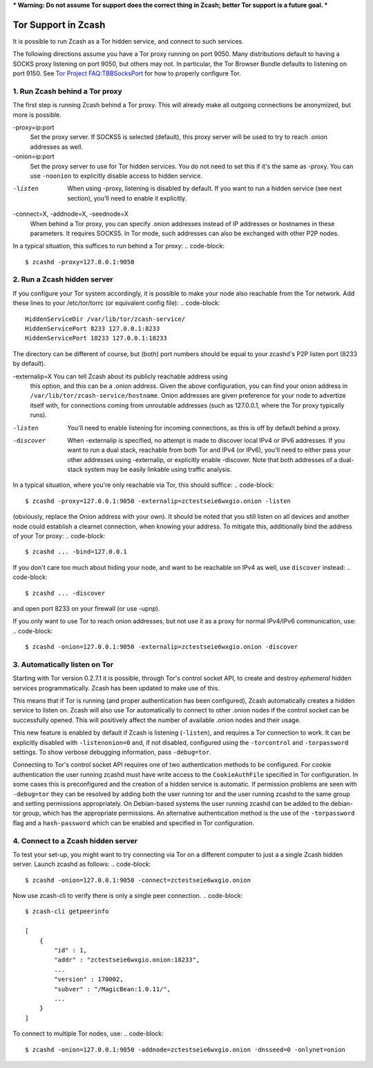 *** Warning: Do not assume Tor support does the correct thing in Zcash; better Tor support is a future goal. ***

Tor Support in Zcash
====================

It is possible to run Zcash as a Tor hidden service, and connect to such services.

The following directions assume you have a Tor proxy running on port 9050. Many distributions default to having a SOCKS proxy listening on port 9050, but others may not. In particular, the Tor Browser Bundle defaults to listening on port 9150. See `Tor Project FAQ:TBBSocksPort <https://www.torproject.org/docs/faq.html.en#TBBSocksPort>`_ for how to properly configure Tor.


1. Run Zcash behind a Tor proxy
-------------------------------

The first step is running Zcash behind a Tor proxy. This will already make all
outgoing connections be anonymized, but more is possible.

-proxy=ip:port
  Set the proxy server. If SOCKS5 is selected (default), this proxy
  server will be used to try to reach .onion addresses as well.

-onion=ip:port
  Set the proxy server to use for Tor hidden services. You do not
  need to set this if it's the same as -proxy. You can use ``-noonion``
  to explicitly disable access to hidden service.

-listen
  When using -proxy, listening is disabled by default. If you want
  to run a hidden service (see next section), you'll need to enable
  it explicitly.

-connect=X, -addnode=X, -seednode=X
  When behind a Tor proxy, you can specify .onion addresses instead
  of IP addresses or hostnames in these parameters. It requires
  SOCKS5. In Tor mode, such addresses can also be exchanged with
  other P2P nodes.

In a typical situation, this suffices to run behind a Tor proxy:
.. code-block::
   
  $ zcashd -proxy=127.0.0.1:9050


2. Run a Zcash hidden server
----------------------------

If you configure your Tor system accordingly, it is possible to make your node also
reachable from the Tor network. Add these lines to your /etc/tor/torrc (or equivalent
config file):
.. code-block::
  
  HiddenServiceDir /var/lib/tor/zcash-service/
  HiddenServicePort 8233 127.0.0.1:8233
  HiddenServicePort 18233 127.0.0.1:18233

The directory can be different of course, but (both) port numbers should be equal to
your zcashd's P2P listen port (8233 by default).

-externalip=X   You can tell Zcash about its publicly reachable address using
	        this option, and this can be a .onion address. Given the above
	        configuration, you can find your onion address in
	        ``/var/lib/tor/zcash-service/hostname``. Onion addresses are given
	        preference for your node to advertize itself with, for connections
	        coming from unroutable addresses (such as 127.0.0.1, where the
	        Tor proxy typically runs).

-listen         You'll need to enable listening for incoming connections, as this
	        is off by default behind a proxy.

-discover       When -externalip is specified, no attempt is made to discover local
	        IPv4 or IPv6 addresses. If you want to run a dual stack, reachable
	        from both Tor and IPv4 (or IPv6), you'll need to either pass your
	        other addresses using -externalip, or explicitly enable -discover.
	        Note that both addresses of a dual-stack system may be easily
	        linkable using traffic analysis.

In a typical situation, where you're only reachable via Tor, this should suffice:
.. code-block::
   
  $ zcashd -proxy=127.0.0.1:9050 -externalip=zctestseie6wxgio.onion -listen

(obviously, replace the Onion address with your own). It should be noted that you still
listen on all devices and another node could establish a clearnet connection, when knowing
your address. To mitigate this, additionally bind the address of your Tor proxy:
.. code-block::
   
  $ zcashd ... -bind=127.0.0.1

If you don't care too much about hiding your node, and want to be reachable on IPv4
as well, use ``discover`` instead:
.. code-block::
   
  $ zcashd ... -discover

and open port 8233 on your firewall (or use -upnp).

If you only want to use Tor to reach onion addresses, but not use it as a proxy
for normal IPv4/IPv6 communication, use:
.. code-block::
   
  $ zcashd -onion=127.0.0.1:9050 -externalip=zctestseie6wxgio.onion -discover


3. Automatically listen on Tor
--------------------------------

Starting with Tor version 0.2.7.1 it is possible, through Tor's control socket
API, to create and destroy *ephemeral* hidden services programmatically.
Zcash has been updated to make use of this.

This means that if Tor is running (and proper authentication has been configured),
Zcash automatically creates a hidden service to listen on. Zcash will also use Tor
automatically to connect to other .onion nodes if the control socket can be
successfully opened. This will positively affect the number of available .onion
nodes and their usage.

This new feature is enabled by default if Zcash is listening (``-listen``), and
requires a Tor connection to work. It can be explicitly disabled with ``-listenonion=0``
and, if not disabled, configured using the ``-torcontrol`` and ``-torpassword`` settings.
To show verbose debugging information, pass ``-debug=tor``.

Connecting to Tor's control socket API requires one of two authentication methods to be 
configured. For cookie authentication the user running zcashd must have write access 
to the ``CookieAuthFile`` specified in Tor configuration. In some cases this is 
preconfigured and the creation of a hidden service is automatic. If permission problems 
are seen with ``-debug=tor`` they can be resolved by adding both the user running tor and 
the user running zcashd to the same group and setting permissions appropriately. On 
Debian-based systems the user running zcashd can be added to the debian-tor group, 
which has the appropriate permissions. An alternative authentication method is the use 
of the ``-torpassword`` flag and a ``hash-password`` which can be enabled and specified in 
Tor configuration.


4. Connect to a Zcash hidden server
-----------------------------------

To test your set-up, you might want to try connecting via Tor on a different computer to just a
a single Zcash hidden server. Launch zcashd as follows:
.. code-block::
   
  $ zcashd -onion=127.0.0.1:9050 -connect=zctestseie6wxgio.onion

Now use zcash-cli to verify there is only a single peer connection.
.. code-block::
   
  $ zcash-cli getpeerinfo

  [
      {
          "id" : 1,
          "addr" : "zctestseie6wxgio.onion:18233",
          ...
          "version" : 170002,
          "subver" : "/MagicBean:1.0.11/",
          ...
      }
  ]

To connect to multiple Tor nodes, use:
.. code-block::
   
  $ zcashd -onion=127.0.0.1:9050 -addnode=zctestseie6wxgio.onion -dnsseed=0 -onlynet=onion
